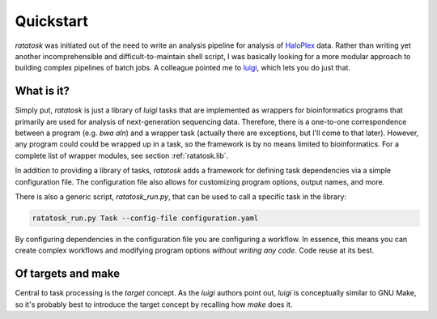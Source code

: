 Quickstart
==========

*ratatosk* was initiated out of the need to write an analysis pipeline
for analysis of `HaloPlex
<http://www.genomics.agilent.com/GenericB.aspx?pagetype=Custom&subpagetype=Custom&pageid=3081>`_
data. Rather than writing yet another incomprehensible and
difficult-to-maintain shell script, I was basically looking for a more
modular approach to building complex pipelines of batch jobs. A
colleague pointed me to `luigi <https://github.com/spotify/luigi>`_,
which lets you do just that.

What is it?
----------------

Simply put, *ratatosk* is just a library of *luigi* tasks that are
implemented as wrappers for bioinformatics programs that primarily are
used for analysis of next-generation sequencing data. Therefore, there
is a one-to-one correspondence between a program (e.g. *bwa aln*) and
a wrapper task (actually there are exceptions, but I'll come to that
later). However, any program could could be wrapped up in a task, so
the framework is by no means limited to bioinformatics. For a complete
list of wrapper modules, see section :ref:`ratatosk.lib`.

In addition to providing a library of tasks, *ratatosk* adds a
framework for defining task dependencies via a simple configuration
file. The configuration file also allows for customizing program
options, output names, and more.

There is also a generic script, `ratatosk_run.py`, that can be used to
call a specific task in the library:

.. code:: bash

   ratatosk_run.py Task --config-file configuration.yaml

By configuring dependencies in the configuration file you are
configuring a workflow. In essence, this means you can create complex
workflows and modifying program options *without writing any code*.
Code reuse at its best.


Of targets and make
-------------------

Central to task processing is the `target` concept. As the `luigi`
authors point out, `luigi` is conceptually similar to GNU Make, so
it's probably best to introduce the target concept by recalling how
`make` does it.

